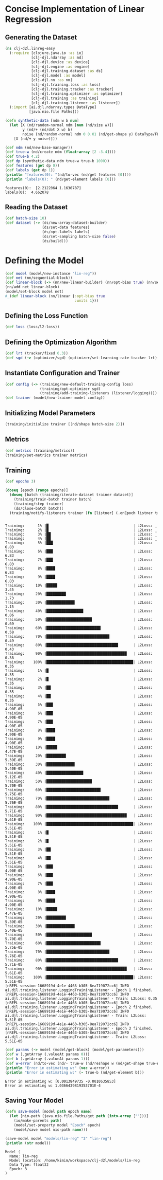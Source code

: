 #+PROPERTY: header-args    :tangle src/clj_d2l/linreg_easy.clj
* Concise Implementation of Linear Regression

** Generating the Dataset

#+begin_src clojure :results silent
(ns clj-d2l.linreg-easy
  (:require [clojure.java.io :as io]
            [clj-djl.ndarray :as nd]
            [clj-djl.device :as device]
            [clj-djl.engine :as engine]
            [clj-djl.training.dataset :as ds]
            [clj-djl.model :as model]
            [clj-djl.nn :as nn]
            [clj-djl.training.loss :as loss]
            [clj-djl.training.tracker :as tracker]
            [clj-djl.training.optimizer :as optimizer]
            [clj-djl.training :as training]
            [clj-djl.training.listener :as listener])
  (:import [ai.djl.ndarray.types DataType]
           [java.nio.file Paths]))
#+end_src

#+begin_src clojure :results output :exports both
(defn synthetic-data [ndm w b num]
  (let [X (nd/random-normal ndm [num (nd/size w)])
        y (nd/+ (nd/dot X w) b)
        noise (nd/random-normal ndm 0 0.01 (nd/get-shape y) DataType/FLOAT32)]
    [X (nd/+ y noise)]))

(def ndm (nd/new-base-manager))
(def true-w (nd/create ndm (float-array [2 -3.4])))
(def true-b 4.2)
(def dp (synthetic-data ndm true-w true-b 1000))
(def features (get dp 0))
(def labels (get dp 1))
(println "features(0): "(nd/to-vec (nd/get features [0])))
(println "labels(0): " (nd/get-element labels [0]))
#+end_src

#+RESULTS:
: features(0):  [2.2122064 1.1630787]
: labels(0):  4.662078


** Reading the Dataset

#+begin_src clojure :results silent :exports both
(def batch-size 10)
(def dataset (-> (ds/new-array-dataset-builder)
                 (ds/set-data features)
                 (ds/opt-labels labels)
                 (ds/set-sampling batch-size false)
                 (ds/build)))
#+end_src

* Defining the Model

#+begin_src clojure :results silent :exports both
(def model (model/new-instance "lin-reg"))
(def net (nn/sequential-block))
(def linear-block (-> (nn/new-linear-builder) (nn/opt-bias true) (nn/set-units 1) (nn/build)))
(nn/add net linear-block)
(model/set-block model net)
#_(def linear-block (nn/linear {:opt-bias true
                                :units 1}))
#+end_src


** Defining the Loss Function

#+begin_src clojure :results silent :exports both
(def loss (loss/l2-loss))
#+end_src


** Defining the Optimization Algorithm

#+begin_src clojure :results silent :exports both
(def lrt (tracker/fixed 0.3))
(def sgd (-> (optimizer/sgd) (optimizer/set-learning-rate-tracker lrt) (optimizer/build)))
#+end_src


** Instantiate Configuration and Trainer

#+begin_src clojure :results silent :exports both
(def config (-> (training/new-default-training-config loss)
                (training/opt-optimizer sgd)
                (training/add-training-listeners (listener/logging))))
(def trainer (model/new-trainer model config))
#+end_src


** Initializing Model Parameters

#+begin_src clojure :results silent :exports both
(training/initialize trainer [(nd/shape batch-size 2)])
#+end_src


** Metrics

#+begin_src clojure :results silent :exports both
(def metrics (training/metrics))
(training/set-metrics trainer metrics)
#+end_src


** Training

#+begin_src clojure :results output :exports both
(def epochs 3)

(doseq [epoch (range epochs)]
  (doseq [batch (training/iterate-dataset trainer dataset)]
    (training/train-batch trainer batch)
    (training/step trainer)
    (ds/close-batch batch))
  (training/notify-listeners trainer (fn [listner] (.onEpoch listner trainer))))
#+end_src

#+RESULTS:
#+begin_example

Training:      1% |█                                       | L2Loss: _
Training:      2% |█                                       | L2Loss: _
Training:      3% |██                                      | L2Loss: _
Training:      4% |██                                      | L2Loss: _
Training:      5% |███                                     | L2Loss: 6.83
Training:      6% |███                                     | L2Loss: 6.83
Training:      7% |███                                     | L2Loss: 6.83
Training:      8% |████                                    | L2Loss: 6.83
Training:      9% |████                                    | L2Loss: 6.83
Training:     10% |█████                                   | L2Loss: 3.45
Training:     20% |█████████                               | L2Loss: 1.73
Training:     30% |█████████████                           | L2Loss: 1.15
Training:     40% |█████████████████                       | L2Loss: 0.86
Training:     50% |█████████████████████                   | L2Loss: 0.69
Training:     60% |█████████████████████████               | L2Loss: 0.58
Training:     70% |█████████████████████████████           | L2Loss: 0.49
Training:     80% |█████████████████████████████████       | L2Loss: 0.43
Training:     90% |█████████████████████████████████████   | L2Loss: 0.38
Training:    100% |████████████████████████████████████████| L2Loss: 0.35
Training:      1% |█                                       | L2Loss: 0.35
Training:      2% |█                                       | L2Loss: 0.35
Training:      3% |██                                      | L2Loss: 0.35
Training:      4% |██                                      | L2Loss: 0.35
Training:      5% |███                                     | L2Loss: 4.90E-05
Training:      6% |███                                     | L2Loss: 4.90E-05
Training:      7% |███                                     | L2Loss: 4.90E-05
Training:      8% |████                                    | L2Loss: 4.90E-05
Training:      9% |████                                    | L2Loss: 4.90E-05
Training:     10% |█████                                   | L2Loss: 4.47E-05
Training:     20% |█████████                               | L2Loss: 5.39E-05
Training:     30% |█████████████                           | L2Loss: 5.40E-05
Training:     40% |█████████████████                       | L2Loss: 5.12E-05
Training:     50% |█████████████████████                   | L2Loss: 5.70E-05
Training:     60% |█████████████████████████               | L2Loss: 5.75E-05
Training:     70% |█████████████████████████████           | L2Loss: 5.76E-05
Training:     80% |█████████████████████████████████       | L2Loss: 5.71E-05
Training:     90% |█████████████████████████████████████   | L2Loss: 5.61E-05
Training:    100% |████████████████████████████████████████| L2Loss: 5.51E-05
Training:      1% |█                                       | L2Loss: 5.51E-05
Training:      2% |█                                       | L2Loss: 5.51E-05
Training:      3% |██                                      | L2Loss: 5.51E-05
Training:      4% |██                                      | L2Loss: 5.51E-05
Training:      5% |███                                     | L2Loss: 4.90E-05
Training:      6% |███                                     | L2Loss: 4.90E-05
Training:      7% |███                                     | L2Loss: 4.90E-05
Training:      8% |████                                    | L2Loss: 4.90E-05
Training:      9% |████                                    | L2Loss: 4.90E-05
Training:     10% |█████                                   | L2Loss: 4.47E-05
Training:     20% |█████████                               | L2Loss: 5.39E-05
Training:     30% |█████████████                           | L2Loss: 5.40E-05
Training:     50% |█████████████████████                   | L2Loss: 5.70E-05
Training:     60% |█████████████████████████               | L2Loss: 5.75E-05
Training:     70% |█████████████████████████████           | L2Loss: 5.76E-05
Training:     80% |█████████████████████████████████       | L2Loss: 5.71E-05
Training:     90% |█████████████████████████████████████   | L2Loss: 5.61E-05
Training:    100% |████████████████████████████████████████| L2Loss: 5.51E-05
[nREPL-session-1668919d-4e1e-4463-b305-8ea719072cc6] INFO ai.djl.training.listener.LoggingTrainingListener - Epoch 1 finished.
[nREPL-session-1668919d-4e1e-4463-b305-8ea719072cc6] INFO ai.djl.training.listener.LoggingTrainingListener - Train: L2Loss: 0.35
[nREPL-session-1668919d-4e1e-4463-b305-8ea719072cc6] INFO ai.djl.training.listener.LoggingTrainingListener - Epoch 2 finished.
[nREPL-session-1668919d-4e1e-4463-b305-8ea719072cc6] INFO ai.djl.training.listener.LoggingTrainingListener - Train: L2Loss: 5.51E-05
[nREPL-session-1668919d-4e1e-4463-b305-8ea719072cc6] INFO ai.djl.training.listener.LoggingTrainingListener - Epoch 3 finished.
[nREPL-session-1668919d-4e1e-4463-b305-8ea719072cc6] INFO ai.djl.training.listener.LoggingTrainingListener - Train: L2Loss: 5.51E-05
#+end_example

#+begin_src clojure :results output :exports both
(def params (-> model (model/get-block) (model/get-parameters)))
(def w (.getArray (.valueAt params 0)))
(def b (.getArray (.valueAt params 1)))
(def w-error (nd/to-vec (nd/- true-w (nd/reshape w (nd/get-shape true-w)))))
(println "Error in estimating w:" (vec w-error))
(println "Error in estimating w:" (- true-b (nd/get-element b)))
#+end_src

#+RESULTS:
: Error in estimating w: [0.0013849735 -0.0010635853]
: Error in estimating w: 1.0366439819353701E-4

** Saving Your Model

#+begin_src clojure :results output :exports both
(defn save-model [model path epoch name]
  (let [nio-path (java.nio.file.Paths/get path (into-array [""]))]
    (io/make-parents path)
    (model/set-property model "Epoch" epoch)
    (model/save model nio-path name)))

(save-model model "models/lin-reg" "3" "lin-reg")
(println (str model))
#+end_src

#+RESULTS:
: Model (
: 	Name: lin-reg
: 	Model location: /home/kimim/workspace/clj-d2l/models/lin-reg
: 	Data Type: float32
: 	Epoch: 3
: )
